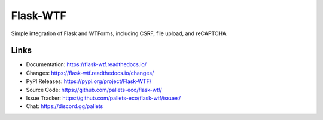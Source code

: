 Flask-WTF
=========

Simple integration of Flask and WTForms, including CSRF, file upload,
and reCAPTCHA.

Links
-----

-   Documentation: https://flask-wtf.readthedocs.io/
-   Changes: https://flask-wtf.readthedocs.io/changes/
-   PyPI Releases: https://pypi.org/project/Flask-WTF/
-   Source Code: https://github.com/pallets-eco/flask-wtf/
-   Issue Tracker: https://github.com/pallets-eco/flask-wtf/issues/
-   Chat: https://discord.gg/pallets
